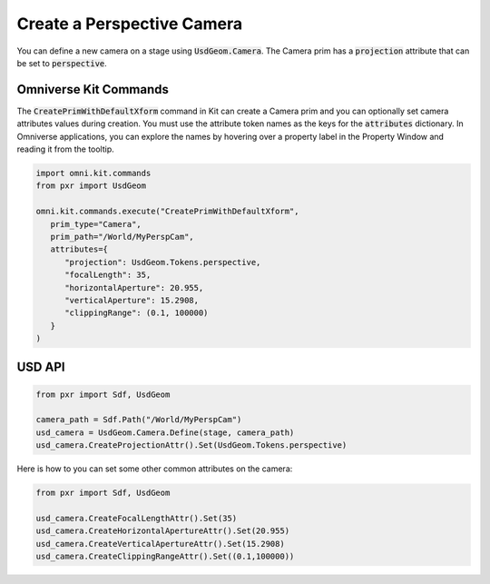 .. meta::
    :description: Universal Scene Description (USD) Python code snippet for creating a perspective camera prim and setting some common camera attributes.
    :keywords: USD, Python, snippet, prim, camera, UsdGeom, Perspective

=============================
Create a Perspective Camera
=============================

You can define a new camera on a stage using :code:`UsdGeom.Camera`. The Camera prim has a :code:`projection` attribute that can be set to :code:`perspective`.

Omniverse Kit Commands
----------------------
The :code:`CreatePrimWithDefaultXform` command in Kit can create a Camera prim and you can optionally set camera attributes values during creation. You must use the attribute token names as the keys for the :code:`attributes` dictionary. In Omniverse applications, you can explore the names by hovering over a property label in the Property Window and reading it from the tooltip.

.. code-block:: python
    
    import omni.kit.commands
    from pxr import UsdGeom

    omni.kit.commands.execute("CreatePrimWithDefaultXform",
       prim_type="Camera",
       prim_path="/World/MyPerspCam",
       attributes={
          "projection": UsdGeom.Tokens.perspective,
          "focalLength": 35,
          "horizontalAperture": 20.955,
          "verticalAperture": 15.2908,
          "clippingRange": (0.1, 100000)
       }
    )


USD API
-----------
.. code-block:: python

    from pxr import Sdf, UsdGeom

    camera_path = Sdf.Path("/World/MyPerspCam")
    usd_camera = UsdGeom.Camera.Define(stage, camera_path)
    usd_camera.CreateProjectionAttr().Set(UsdGeom.Tokens.perspective)

Here is how to you can set some other common attributes on the camera:

.. code-block:: python

    from pxr import Sdf, UsdGeom

    usd_camera.CreateFocalLengthAttr().Set(35)
    usd_camera.CreateHorizontalApertureAttr().Set(20.955)
    usd_camera.CreateVerticalApertureAttr().Set(15.2908)
    usd_camera.CreateClippingRangeAttr().Set((0.1,100000))
